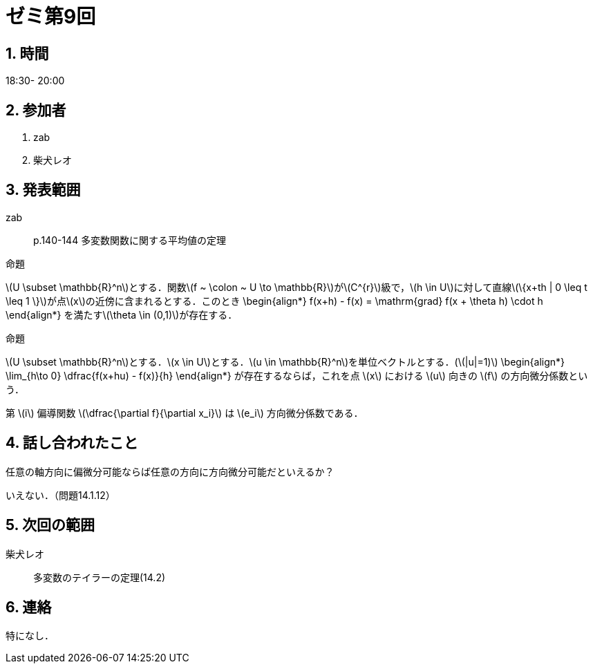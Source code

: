 = ゼミ第9回
:page-author: shiba
:page-layout: post
:page-categories:  [ "松坂解析 中 2021"]
:page-tags: ["議事録"]
:page-image: assets/images/Analysis_II.png
:page-permalink: Analysis_II_2021/seminar-09
:sectnums:
:sectnumlevels: 2
:dummy: {counter2:section:0}


== 時間

18:30- 20:00

== 参加者

. zab
. 柴犬レオ

== 発表範囲

zab::
p.140-144 多変数関数に関する平均値の定理

:prop-grad: 命題
[#prop-grad.proposition.NoBreak, title='{prop-grad}']
[[prop-grad, {section}.{num}]]
****
\(U \subset \mathbb{R}^n\)とする．関数\(f ~ \colon ~ U \to \mathbb{R}\)が\(C^{r}\)級で，\(h \in U\)に対して直線\(\{x+th | 0 \leq t \leq 1 \}\)が点\(x\)の近傍に含まれるとする．このとき
  \begin{align*}
    f(x+h) - f(x) = \mathrm{grad} f(x + \theta h) \cdot h 
  \end{align*}
を満たす\(\theta \in (0,1)\)が存在する．
****


:prop-multi-taylor: 命題
[#prop-multi-taylor.proposition.NoBreak, title='{prop-multi-taylor}']
[[prop-multi-taylor, {section}.{num}]]
****
\(U \subset \mathbb{R}^n\)とする．\(x \in U\)とする．\(u \in \mathbb{R}^n\)を単位ベクトルとする．(\(|u|=1)\)
  \begin{align*}
    \lim_{h\to 0} \dfrac{f(x+hu) - f(x)}{h}
  \end{align*}
が存在するならば，これを点 \(x\) における \(u\) 向きの \(f\) の方向微分係数という．
****

第 \(i\) 偏導関数 \(\dfrac{\partial f}{\partial x_i}\) は \(e_i\) 方向微分係数である．

== 話し合われたこと

任意の軸方向に偏微分可能ならば任意の方向に方向微分可能だといえるか？

いえない．（問題14.1.12）

== 次回の範囲

柴犬レオ::
多変数のテイラーの定理(14.2)

== 連絡

特になし．

